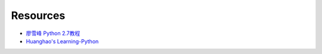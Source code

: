 Resources
=========

- `廖雪峰 Python 2.7教程 <http://www.liaoxuefeng.com/wiki/001374738125095c955c1e6d8bb493182103fac9270762a000>`_
- `Huanghao's Learning-Python <https://github.com/huanghao/learning-python>`_